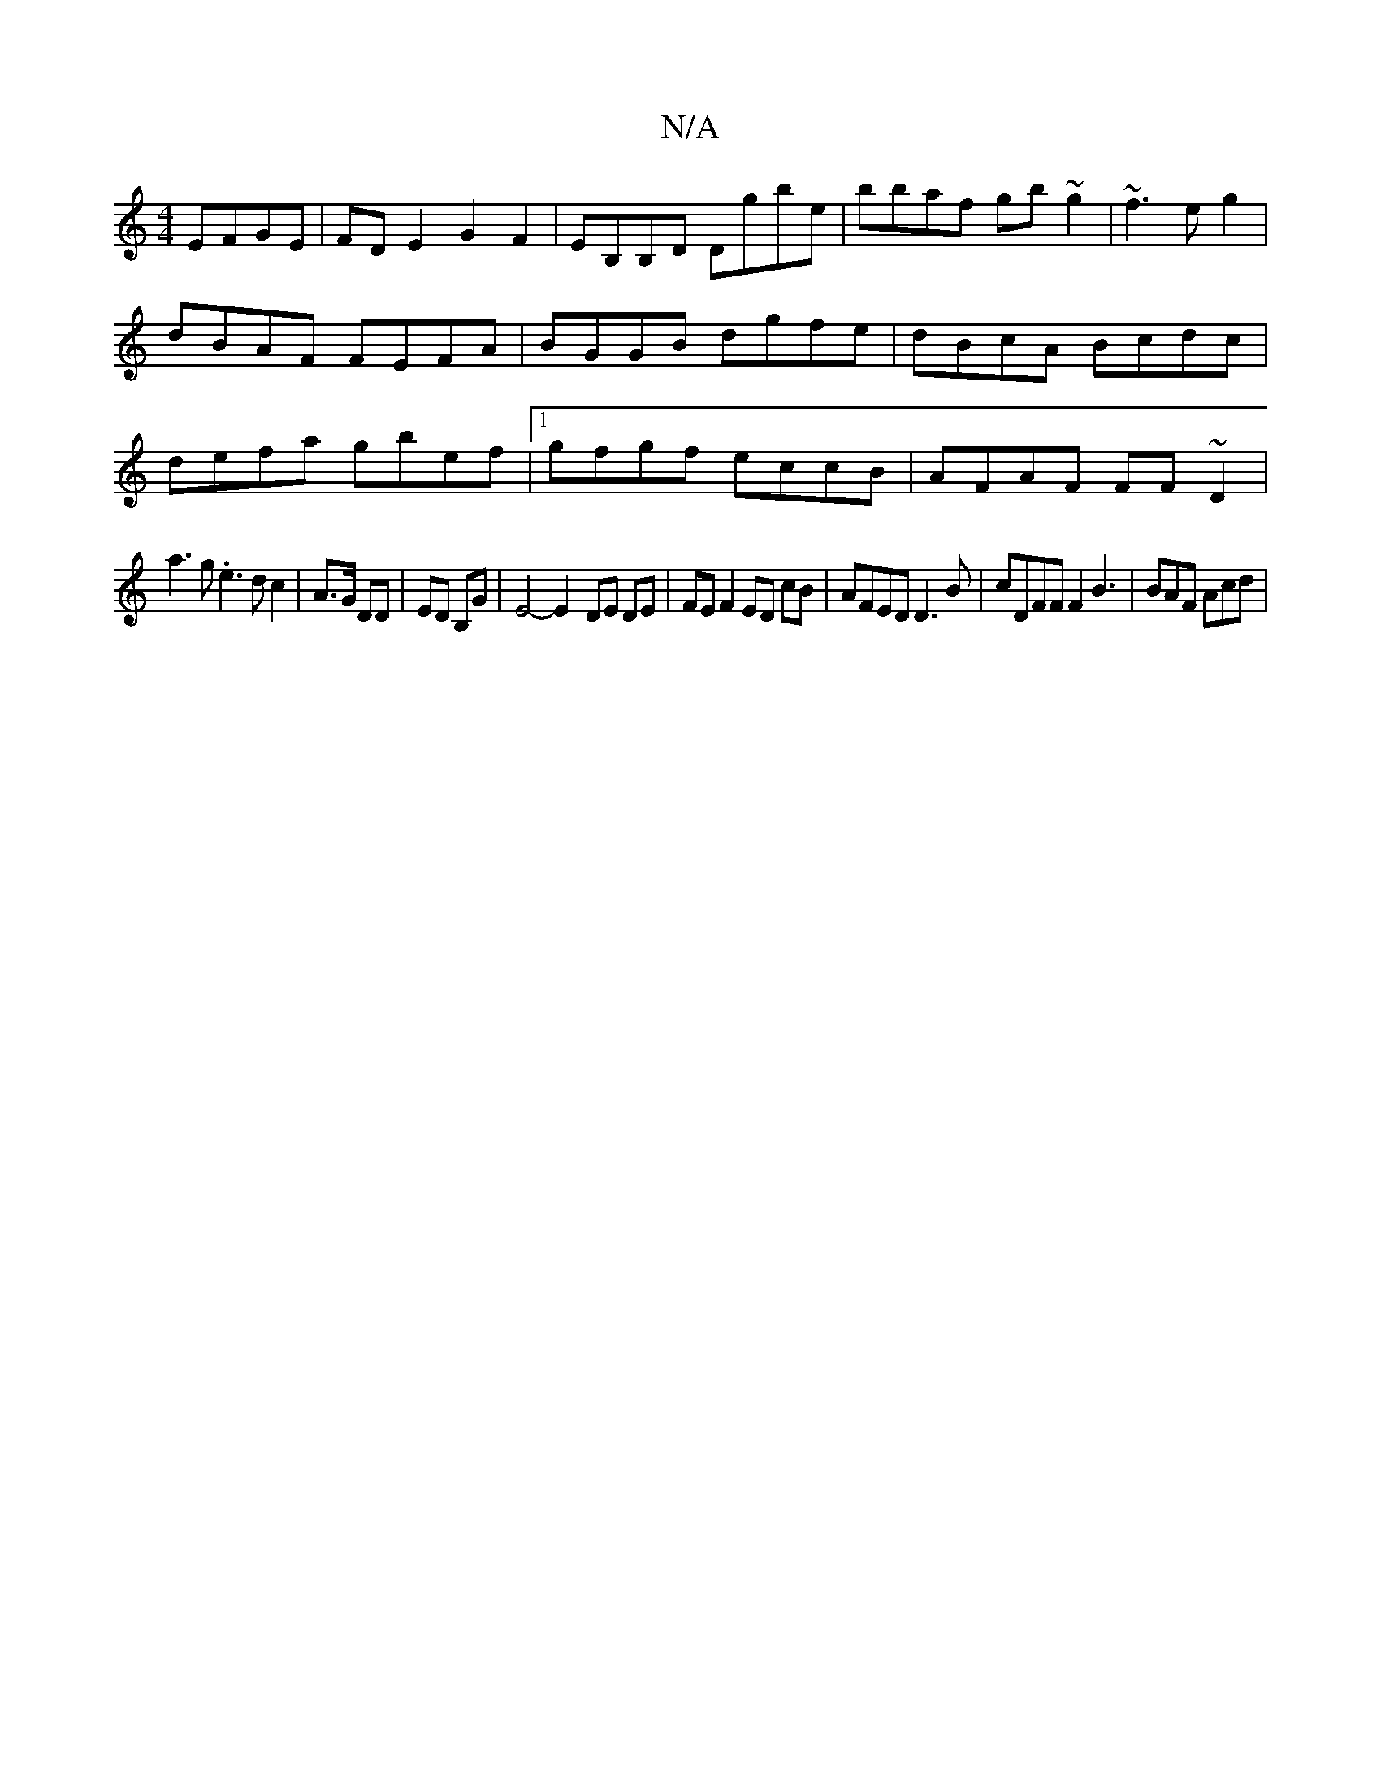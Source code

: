 X:1
T:N/A
M:4/4
R:N/A
K:Cmajor
 EFGE|FD E2 G2F2|EB,B,D Dgbe|bbaf gb~g2|~f3eg2|dBAF FEFA| BGGB dgfe|dBcA Bcdc| defa gbef|1 gfgf eccB|AFAF FF~D2|
a3g .e3dc2|A>G DD | ED B,G | E4- E2- DE DE | FE F2 ED cB|AFED D3 B|cDFF F2 B3|BAF Acd |
